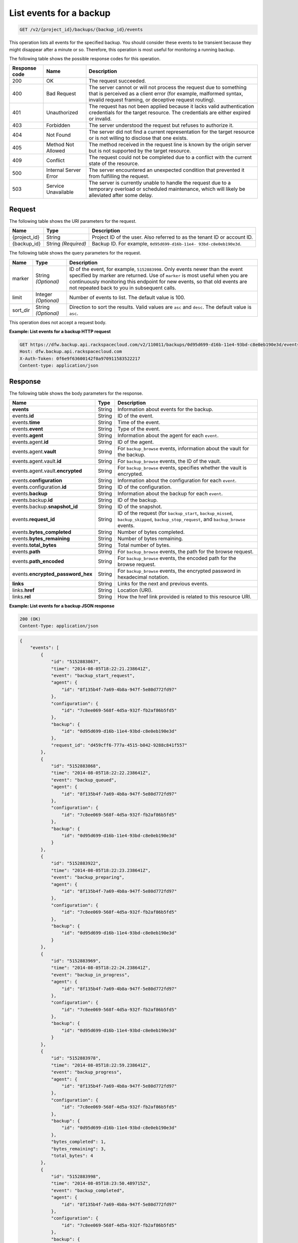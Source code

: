 
.. _get-list-events-for-a-backup:

List events for a backup
^^^^^^^^^^^^^^^^^^^^^^^^^^^^^^^^^^^^^^^^^^^^^^^^^^^^^^^^^^^^^^^^^^^^^^^^^^^^^^^^

.. code::

    GET /v2/{project_id}/backups/{backup_id}/events

This operation lists all events for the specified backup. You should consider these events to be 
transient because they might disappear after a minute or so. Therefore, this operation is most 
useful for monitoring a running backup. 



The following table shows the possible response codes for this operation.


+---------------+-----------------+-----------------------------------------------------------+
|Response code  |Name             |Description                                                |
+===============+=================+===========================================================+
|200            | OK              | The request succeeded.                                    |
+---------------+-----------------+-----------------------------------------------------------+
|400            | Bad Request     | The server cannot or will not process the request         |
|               |                 | due to something that is perceived as a client error      |
|               |                 | (for example, malformed syntax, invalid request framing,  |
|               |                 | or deceptive request routing).                            |
+---------------+-----------------+-----------------------------------------------------------+
|401            | Unauthorized    | The request has not been applied because it lacks         |
|               |                 | valid authentication credentials for the target           |
|               |                 | resource. The credentials are either expired or invalid.  |
+---------------+-----------------+-----------------------------------------------------------+
|403            | Forbidden       | The server understood the request but refuses             |
|               |                 | to authorize it.                                          |
+---------------+-----------------+-----------------------------------------------------------+
|404            | Not Found       | The server did not find a current representation          |
|               |                 | for the target resource or is not willing to              |
|               |                 | disclose that one exists.                                 |
+---------------+-----------------+-----------------------------------------------------------+
|405            | Method Not      | The method received in the request line is                |
|               | Allowed         | known by the origin server but is not supported by        |
|               |                 | the target resource.                                      |
+---------------+-----------------+-----------------------------------------------------------+
|409            | Conflict        | The request could not be completed due to a conflict with |
|               |                 | the current state of the resource.                        |
+---------------+-----------------+-----------------------------------------------------------+
|500            | Internal Server | The server encountered an unexpected condition            |
|               | Error           | that prevented it from fulfilling the request.            |
+---------------+-----------------+-----------------------------------------------------------+
|503            | Service         | The server is currently unable to handle the request      |
|               | Unavailable     | due to a temporary overload or scheduled maintenance,     |
|               |                 | which will likely be alleviated after some delay.         |
+---------------+-----------------+-----------------------------------------------------------+


Request
""""""""""""""""




The following table shows the URI parameters for the request.

+--------------------------+-------------------------+-------------------------+
|Name                      |Type                     |Description              |
+==========================+=========================+=========================+
|{project_id}              |String                   |Project ID of the user.  |
|                          |                         |Also referred to as the  |
|                          |                         |tenant ID or account ID. |
+--------------------------+-------------------------+-------------------------+
|{backup_id}               |String *(Required)*      |Backup ID. For example,  |
|                          |                         |``0d95d699-d16b-11e4-    |
|                          |                         |93bd-c8e0eb190e3d``.     |
+--------------------------+-------------------------+-------------------------+



The following table shows the query parameters for the request.

+--------------------------+-------------------------+-------------------------+
|Name                      |Type                     |Description              |
+==========================+=========================+=========================+
|marker                    |String *(Optional)*      |ID of the event, for     |
|                          |                         |example, ``5152883998``. |
|                          |                         |Only events newer than   |
|                          |                         |the event specified by   |
|                          |                         |marker are returned. Use |
|                          |                         |of ``marker`` is most    |
|                          |                         |useful when you are      |
|                          |                         |continuously monitoring  |
|                          |                         |this endpoint for new    |
|                          |                         |events, so that old      |
|                          |                         |events are not repeated  |
|                          |                         |back to you in           |
|                          |                         |subsequent calls.        |
+--------------------------+-------------------------+-------------------------+
|limit                     |Integer *(Optional)*     |Number of events to      |
|                          |                         |list. The default value  |
|                          |                         |is 100.                  |
+--------------------------+-------------------------+-------------------------+
|sort_dir                  |String *(Optional)*      |Direction to sort the    |
|                          |                         |results. Valid values    |
|                          |                         |are ``asc`` and          |
|                          |                         |``desc``. The default    |
|                          |                         |value is ``asc``.        |
+--------------------------+-------------------------+-------------------------+




This operation does not accept a request body.




**Example: List events for a backup HTTP request**


.. code::

   GET https://dfw.backup.api.rackspacecloud.com/v2/110011/backups/0d95d699-d16b-11e4-93bd-c8e0eb190e3d/events?marker=5152883998&limit=100&sort_dir=desc HTTP/1.1
   Host: dfw.backup.api.rackspacecloud.com
   X-Auth-Token: 0f6e9f63600142f0a970911583522217
   Content-type: application/json





Response
""""""""""""""""





The following table shows the body parameters for the response.

+---------------------------+-----------------------+--------------------------+
|Name                       |Type                   |Description               |
+===========================+=======================+==========================+
|\ **events**               |String                 |Information about events  |
|                           |                       |for the backup.           |
+---------------------------+-----------------------+--------------------------+
|events.\ **id**            |String                 |ID of the event.          |
+---------------------------+-----------------------+--------------------------+
|events.\ **time**          |String                 |Time of the event.        |
+---------------------------+-----------------------+--------------------------+
|events.\ **event**         |String                 |Type of the event.        |
+---------------------------+-----------------------+--------------------------+
|events.\ **agent**         |String                 |Information about the     |
|                           |                       |agent for each ``event``. |
+---------------------------+-----------------------+--------------------------+
|events.agent.\ **id**      |String                 |ID of the agent.          |
+---------------------------+-----------------------+--------------------------+
|events.agent.\ **vault**   |String                 |For ``backup_browse``     |
|                           |                       |events, information about |
|                           |                       |the vault for the backup. |
+---------------------------+-----------------------+--------------------------+
|events.agent.vault.\ **id**|String                 |For ``backup_browse``     |
|                           |                       |events, the ID of the     |
|                           |                       |vault.                    |
+---------------------------+-----------------------+--------------------------+
|events.agent.vault.\       |String                 |For ``backup_browse``     |
|**encrypted**              |                       |events, specifies whether |
|                           |                       |the vault is encrypted.   |
+---------------------------+-----------------------+--------------------------+
|events.\ **configuration** |String                 |Information about the     |
|                           |                       |configuration for each    |
|                           |                       |``event``.                |
+---------------------------+-----------------------+--------------------------+
|events.configuration.\     |String                 |ID of the configuration.  |
|**id**                     |                       |                          |
+---------------------------+-----------------------+--------------------------+
|events.\ **backup**        |String                 |Information about the     |
|                           |                       |backup for each ``event``.|
+---------------------------+-----------------------+--------------------------+
|events.backup.\ **id**     |String                 |ID of the backup.         |
+---------------------------+-----------------------+--------------------------+
|events.backup.\            |String                 |ID of the snapshot.       |
|**snapshot_id**            |                       |                          |
+---------------------------+-----------------------+--------------------------+
|events.\ **request_id**    |String                 |ID of the request (for    |
|                           |                       |``backup_start``,         |
|                           |                       |``backup_missed``,        |
|                           |                       |``backup_skipped``,       |
|                           |                       |``backup_stop_request``,  |
|                           |                       |and ``backup_browse``     |
|                           |                       |events.                   |
+---------------------------+-----------------------+--------------------------+
|events.\                   |String                 |Number of bytes completed.|
|**bytes_completed**        |                       |                          |
+---------------------------+-----------------------+--------------------------+
|events.\                   |String                 |Number of bytes remaining.|
|**bytes_remaining**        |                       |                          |
+---------------------------+-----------------------+--------------------------+
|events.\ **total_bytes**   |String                 |Total number of bytes.    |
+---------------------------+-----------------------+--------------------------+
|events.\ **path**          |String                 |For ``backup_browse``     |
|                           |                       |events, the path for the  |
|                           |                       |browse request.           |
+---------------------------+-----------------------+--------------------------+
|events.\ **path_encoded**  |String                 |For ``backup_browse``     |
|                           |                       |events, the encoded path  |
|                           |                       |for the browse request.   |
+---------------------------+-----------------------+--------------------------+
|events.\                   |String                 |For ``backup_browse``     |
|**encrypted_password_hex** |                       |events, the encrypted     |
|                           |                       |password in hexadecimal   |
|                           |                       |notation.                 |
+---------------------------+-----------------------+--------------------------+
|\ **links**                |String                 |Links for the next and    |
|                           |                       |previous events.          |
+---------------------------+-----------------------+--------------------------+
|links.\ **href**           |String                 |Location (URI).           |
+---------------------------+-----------------------+--------------------------+
|links.\ **rel**            |String                 |How the href link         |
|                           |                       |provided is related to    |
|                           |                       |this resource URI.        |
+---------------------------+-----------------------+--------------------------+







**Example: List events for a backup JSON response**


.. code::

   200 (OK)
   Content-Type: application/json


.. code::

   {
       "events": [
           {
               "id": "5152883867",
               "time": "2014-08-05T18:22:21.238641Z",
               "event": "backup_start_request",
               "agent": {
                   "id": "8f135b4f-7a69-4b8a-947f-5e80d772fd97"
               },
               "configuration": {
                   "id": "7c8ee069-568f-4d5a-932f-fb2af86b5fd5"
               },
               "backup": {
                   "id": "0d95d699-d16b-11e4-93bd-c8e0eb190e3d"
               },
               "request_id": "d459cff6-777a-4515-b042-9288c841f557"
           },
           {
               "id": "5152883868",
               "time": "2014-08-05T18:22:22.238641Z",
               "event": "backup_queued",
               "agent": {
                   "id": "8f135b4f-7a69-4b8a-947f-5e80d772fd97"
               },
               "configuration": {
                   "id": "7c8ee069-568f-4d5a-932f-fb2af86b5fd5"
               },
               "backup": {
                   "id": "0d95d699-d16b-11e4-93bd-c8e0eb190e3d"
               }
           },
           {
               "id": "5152883922",
               "time": "2014-08-05T18:22:23.238641Z",
               "event": "backup_preparing",
               "agent": {
                   "id": "8f135b4f-7a69-4b8a-947f-5e80d772fd97"
               },
               "configuration": {
                   "id": "7c8ee069-568f-4d5a-932f-fb2af86b5fd5"
               },
               "backup": {
                   "id": "0d95d699-d16b-11e4-93bd-c8e0eb190e3d"
               }
           },
           {
               "id": "5152883969",
               "time": "2014-08-05T18:22:24.238641Z",
               "event": "backup_in_progress",
               "agent": {
                   "id": "8f135b4f-7a69-4b8a-947f-5e80d772fd97"
               },
               "configuration": {
                   "id": "7c8ee069-568f-4d5a-932f-fb2af86b5fd5"
               },
               "backup": {
                   "id": "0d95d699-d16b-11e4-93bd-c8e0eb190e3d"
               }
           },
           {
               "id": "5152883978",
               "time": "2014-08-05T18:22:59.238641Z",
               "event": "backup_progress",
               "agent": {
                   "id": "8f135b4f-7a69-4b8a-947f-5e80d772fd97"
               },
               "configuration": {
                   "id": "7c8ee069-568f-4d5a-932f-fb2af86b5fd5"
               },
               "backup": {
                   "id": "0d95d699-d16b-11e4-93bd-c8e0eb190e3d"
               },
               "bytes_completed": 1,
               "bytes_remaining": 3,
               "total_bytes": 4
           },
           {
               "id": "5152883998",
               "time": "2014-08-05T18:23:50.489715Z",
               "event": "backup_completed",
               "agent": {
                   "id": "8f135b4f-7a69-4b8a-947f-5e80d772fd97"
               },
               "configuration": {
                   "id": "7c8ee069-568f-4d5a-932f-fb2af86b5fd5"
               },
               "backup": {
                   "id": "0d95d699-d16b-11e4-93bd-c8e0eb190e3d"
               }
           },
           {
               "id": "5152883998",
               "time": "2014-08-05T18:23:50.489715Z",
               "event": "backup_failed",
               "agent": {
                   "id": "8f135b4f-7a69-4b8a-947f-5e80d772fd97"
               },
               "configuration": {
                   "id": "7c8ee069-568f-4d5a-932f-fb2af86b5fd5"
               },
               "backup": {
                   "id": "0d95d699-d16b-11e4-93bd-c8e0eb190e3d"
               }
           },
           {
               "id": "5152883998",
               "time": "2014-08-05T18:23:50.489715Z",
               "event": "backup_missed",
               "agent": {
                   "id": "8f135b4f-7a69-4b8a-947f-5e80d772fd97"
               },
               "configuration": {
                   "id": "7c8ee069-568f-4d5a-932f-fb2af86b5fd5"
               },
               "backup": {
                   "id": "0d95d699-d16b-11e4-93bd-c8e0eb190e3d"
               },
               "request_id": "25243c6d-b853-41f1-86a9-7a90d2d656ba"
           },
           {
               "id": "5152883998",
               "time": "2014-08-05T18:23:50.489715Z",
               "event": "backup_skipped",
               "agent": {
                   "id": "8f135b4f-7a69-4b8a-947f-5e80d772fd97"
               },
               "configuration": {
                   "id": "7c8ee069-568f-4d5a-932f-fb2af86b5fd5"
               },
               "backup": {
                   "id": "0d95d699-d16b-11e4-93bd-c8e0eb190e3d"
               },
               "request_id": "5a8714d4-8178-499c-8632-2e8792a08339"
           },
           {
               "id": "5152883999",
               "time": "2014-08-05T18:23:51.489715Z",
               "event": "backup_stop_request",
               "agent": {
                   "id": "8f135b4f-7a69-4b8a-947f-5e80d772fd97"
               },
               "configuration": {
                   "id": "7c8ee069-568f-4d5a-932f-fb2af86b5fd5"
               },
               "backup": {
                   "id": "0d95d699-d16b-11e4-93bd-c8e0eb190e3d"
               },
               "request_id": "d60c3459-9f0b-4faf-98eb-4c2f40056c16"
           },
           {
               "id": "5152884000",
               "time": "2014-10-07T14:34:04.376357Z",
               "event": "backup_stopped",
               "agent": {
                   "id": "8f135b4f-7a69-4b8a-947f-5e80d772fd97"
               },
               "configuration": {
                   "id": "7c8ee069-568f-4d5a-932f-fb2af86b5fd5"
               },
               "backup": {
                   "id": "0d95d699-d16b-11e4-93bd-c8e0eb190e3d"
               }
           },
           {
               "id": "5152884001",
               "time": "2014-10-07T14:34:05.376357Z",
               "event": "backup_browse",
               "agent": {
                   "id": "8f135b4f-7a69-4b8a-947f-5e80d772fd97",
                   "vault": {
                       "id": "7cd999c3-a0c3-4985-99d4-42b544685456",
                       "encrypted": true
                   }
               },
               "configuration": {
                   "id": "7c8ee069-568f-4d5a-932f-fb2af86b5fd5"
               },
               "backup": {
                   "snapshot_id": 1111
               },
               "request_id": "ae7528c8-bcc3-4356-a237-f20fbdd79ee4",
               "path": "/path/to/browse",
               "path_encoded": "/optional/base64encoded/path/if/non-utf-8/characters/present",
               "encrypted_password_hex": "0bff42a526c78076a3d986fa75eecd 83211f166fd7692797cdde2317faee544e3300614fd54b8c0d81f975 3e58cb1ffbd62d3faf0d2bf52e79ce5cd9c6d84b5295e3dea629e71b 0a5e26efda50ff8e05a5475bb7cbd553d238c05655f56ece2df070ce 374ff1e0724827c2300e373241e94c4bc13441561604e3e70b5034eb 58d717864f304c9c73b6d1d46c4276d7ec2f0e2bd9a42a8ab0ba99eb adda84f4cbb5b3611bd319627436246912139c2dde62bd00528b1464 20dceae949d1926ae05fc7df9b474e1ee176f89069fb424b12f8f357 e6e2909ba05152e9f72a68de0046b3e1520838ff5e723af02a96f51a c1e6ef4254226249b872676af76a319cbe"
           }
       ],
       "links": [
           {
               "href": "https://cloudbackupapi.apiary-mock.com/v2/backups/0d95d699-d16b-11e4-93bd-c8e0eb190e3d/events?marker=5152884001",
               "rel": "next"
           },
           {
               "href": "https://cloudbackupapi.apiary-mock.com/v2/backups/0d95d699-d16b-11e4-93bd-c8e0eb190e3d/events?marker=5152883867&sort_dir=desc",
               "rel": "previous"
           }
       ]
   }




